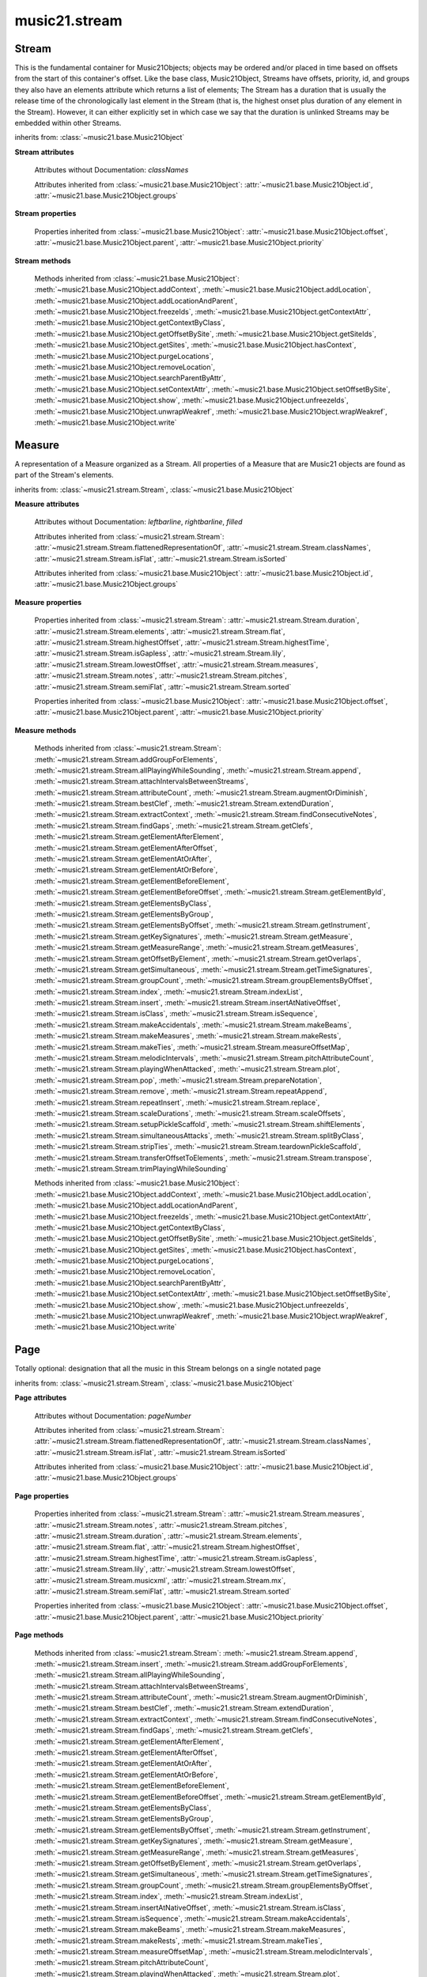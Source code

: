 .. _moduleStream:

music21.stream
==============

.. WARNING: DO NOT EDIT THIS FILE: AUTOMATICALLY GENERATED

.. module:: music21.stream



Stream
------

.. class:: Stream(givenElements=None)

    This is the fundamental container for Music21Objects; objects may be ordered and/or placed in time based on offsets from the start of this container's offset. Like the base class, Music21Object, Streams have offsets, priority, id, and groups they also have an elements attribute which returns a list of elements; The Stream has a duration that is usually the release time of the chronologically last element in the Stream (that is, the highest onset plus duration of any element in the Stream). However, it can either explicitly set in which case we say that the duration is unlinked Streams may be embedded within other Streams. 

    

    

    

    inherits from: :class:`~music21.base.Music21Object`

    **Stream** **attributes**

        .. attribute:: flattenedRepresentationOf

            When this flat Stream is derived from another non-flat stream, a reference to the source Stream is stored here. 

        .. attribute:: isFlat

            Boolean describing whether the Stream is flat. 

        .. attribute:: isSorted

            Boolean describing whether the Stream is sorted or not. 

        Attributes without Documentation: `classNames`

        Attributes inherited from :class:`~music21.base.Music21Object`: :attr:`~music21.base.Music21Object.id`, :attr:`~music21.base.Music21Object.groups`

    **Stream** **properties**

        .. attribute:: measures

            Return all :class:`~music21.stream.Measure` objects in a Stream() 

        .. attribute:: notes

            The notes property of a Stream returns a new Stream object that consists only of the notes (including :class:`~music21.note.Note`, :class:`~music21.chord.Chord`, :class:`~music21.note.Rest`, etc.) found in the stream. 

            >>> from music21 import *
            >>> s1 = Stream()
            >>> k1 = key.KeySignature(0) # key of C
            >>> n1 = note.Note('B')
            >>> c1 = chord.Chord(['A', 'B-'])
            >>> s1.append([k1, n1, c1])
            >>> s1.show('text')
            {0.0} <music21.key.KeySignature of no sharps or flats> 
            {0.0} <music21.note.Note B> 
            {1.0} <music21.chord.Chord A B-> 
            >>> notes1 = s1.notes
            >>> notes1.show('text')
            {0.0} <music21.note.Note B> 
            {1.0} <music21.chord.Chord A B-> 

        .. attribute:: pitches

            Return all :class:`~music21.pitch.Pitch` objects found in any element in the Stream as a Python List. Elements such as Streams, and Chords will have their Pitch objects accumulated as well. For that reason, a flat representation may not be required. Pitch objects are returned in a List, not a Stream.  This usage differs from the notes property, but makes sense since Pitch objects are usually durationless.  (That's the main difference between them and notes) 

            >>> from music21 import corpus
            >>> a = corpus.parseWork('bach/bwv324.xml')
            >>> voiceOnePitches = a[0].pitches
            >>> len(voiceOnePitches)
            25 
            >>> voiceOnePitches[0:10]
            [B4, D5, B4, B4, B4, B4, C5, B4, A4, A4] 
            Note that the pitches returned above are 
            objects, not text: 
            >>> voiceOnePitches[0].octave
            4 
            Since pitches are found from internal objects, 
            flattening the stream is not required: 
            >>> len(a.pitches)
            104 
            Pitch objects are also retrieved when stored directly on a Stream. 
            >>> from music21 import pitch
            >>> pitch1 = pitch.Pitch()
            >>> st1 = Stream()
            >>> st1.append(pitch1)
            >>> foundPitches = st1.pitches
            >>> len(foundPitches)
            1 
            >>> foundPitches[0] is pitch1
            True 

        .. attribute:: duration

            Returns the total duration of the Stream, from the beginning of the stream until the end of the final element. May be set independently by supplying a Duration object. 

            >>> a = Stream()
            >>> q = note.QuarterNote()
            >>> a.repeatInsert(q, [0,1,2,3])
            >>> a.highestOffset
            3.0 
            >>> a.highestTime
            4.0 
            >>> a.duration.quarterLength
            4.0 
            >>> # Advanced usage: overriding the duration
            >>> newDuration = duration.Duration("half")
            >>> newDuration.quarterLength
            2.0 
            >>> a.duration = newDuration
            >>> a.duration.quarterLength
            2.0 
            >>> a.highestTime # unchanged
            4.0 

        .. attribute:: elements

            The low-level storage list of all Streams. Directly getting, setting, and manipulating this list is reserved for advanced usage. 

        .. attribute:: flat

            Return a new Stream that has all sub-container flattened within. 

        .. attribute:: highestOffset

            Get start time of element with the highest offset in the Stream. Note the difference between this property and highestTime which gets the end time of the highestOffset 

            >>> stream1 = Stream()
            >>> for offset in [0, 4, 8]:
            ...     n = note.WholeNote('G#') 
            ...     stream1.insert(offset, n) 
            >>> stream1.highestOffset
            8.0 
            >>> stream1.highestTime
            12.0 

        .. attribute:: highestTime

            Returns the maximum of all Element offsets plus their Duration in quarter lengths. This value usually represents the last "release" in the Stream. The duration of a Stream is usually equal to the highestTime expressed as a Duration object, but can be set separately. 

        .. attribute:: isGapless

            No documentation. 

        .. attribute:: lily

            Returns the stream translated into Lilypond format. 

        .. attribute:: lowestOffset

            Get the start time of the Element with the lowest offset in the Stream. 

            >>> stream1 = Stream()
            >>> for x in range(3,5):
            ...     n = note.Note('G#') 
            ...     stream1.insert(x, n) 
            ... 
            >>> stream1.lowestOffset
            3.0 

            
            If the Stream is empty, then the lowest offset is 0.0: 

            
            >>> stream2 = Stream()
            >>> stream2.lowestOffset
            0.0 

            

            

        .. attribute:: musicxml

            Return a complete MusicXML reprsentatoin as a string. 

        .. attribute:: mx

            Create and return a musicxml score. 

            >>> n1 = note.Note()
            >>> measure1 = Measure()
            >>> measure1.insert(n1)
            >>> str1 = Stream()
            >>> str1.insert(measure1)
            >>> mxScore = str1.mx

        .. attribute:: semiFlat

            Returns a flat-like Stream representation. Stream sub-classed containers, such as Measure or Part, are retained in the output Stream, but positioned at their relative offset. 

        .. attribute:: sorted

            returns a new Stream where all the elements are sorted according to offset time if this stream is not flat, then only the highest elements are sorted.  To sort all, run myStream.flat.sorted 

            >>> s = Stream()
            >>> s.repeatInsert(note.Note("C#"), [0, 2, 4])
            >>> s.repeatInsert(note.Note("D-"), [1, 3, 5])
            >>> s.isSorted
            False 
            >>> g = ""
            >>> for myElement in s:
            ...    g += "%s: %s; " % (myElement.offset, myElement.name) 
            >>> g
            '0.0: C#; 2.0: C#; 4.0: C#; 1.0: D-; 3.0: D-; 5.0: D-; ' 
            >>> y = s.sorted
            >>> y.isSorted
            True 
            >>> g = ""
            >>> for myElement in y:
            ...    g += "%s: %s; " % (myElement.offset, myElement.name) 
            >>> g
            '0.0: C#; 1.0: D-; 2.0: C#; 3.0: D-; 4.0: C#; 5.0: D-; ' 
            >>> farRight = note.Note("E")
            >>> farRight.priority = 5
            >>> farRight.offset = 2.0
            >>> y.insert(farRight)
            >>> g = ""
            >>> for myElement in y:
            ...    g += "%s: %s; " % (myElement.offset, myElement.name) 
            >>> g
            '0.0: C#; 1.0: D-; 2.0: C#; 3.0: D-; 4.0: C#; 5.0: D-; 2.0: E; ' 
            >>> z = y.sorted
            >>> g = ""
            >>> for myElement in z:
            ...    g += "%s: %s; " % (myElement.offset, myElement.name) 
            >>> g
            '0.0: C#; 1.0: D-; 2.0: C#; 2.0: E; 3.0: D-; 4.0: C#; 5.0: D-; ' 
            >>> z[2].name, z[3].name
            ('C#', 'E') 

            

        Properties inherited from :class:`~music21.base.Music21Object`: :attr:`~music21.base.Music21Object.offset`, :attr:`~music21.base.Music21Object.parent`, :attr:`~music21.base.Music21Object.priority`

    **Stream** **methods**

        .. method:: append(others)

            Add Music21Objects (including other Streams) to the Stream (or multiple if passed a list) with offset equal to the highestTime (that is the latest "release" of an object), that is, directly after the last element ends. if the objects are not Music21Objects, they are wrapped in ElementWrappers runs fast for multiple addition and will preserve isSorted if True 

            >>> a = Stream()
            >>> notes = []
            >>> for x in range(0,3):
            ...     n = note.Note('G#') 
            ...     n.duration.quarterLength = 3 
            ...     notes.append(n) 
            >>> a.append(notes[0])
            >>> a.highestOffset, a.highestTime
            (0.0, 3.0) 
            >>> a.append(notes[1])
            >>> a.highestOffset, a.highestTime
            (3.0, 6.0) 
            >>> a.append(notes[2])
            >>> a.highestOffset, a.highestTime
            (6.0, 9.0) 
            >>> notes2 = []
            >>> # since notes are not embedded in Elements here, their offset
            >>> # changes when added to a stream!
            >>> for x in range(0,3):
            ...     n = note.Note("A-") 
            ...     n.duration.quarterLength = 3 
            ...     n.offset = 0 
            ...     notes2.append(n) 
            >>> a.append(notes2) # add em all again
            >>> a.highestOffset, a.highestTime
            (15.0, 18.0) 
            >>> a.isSequence()
            True 
            Add a note that already has an offset set -- does nothing different! 
            >>> n3 = note.Note("B-")
            >>> n3.offset = 1
            >>> n3.duration.quarterLength = 3
            >>> a.append(n3)
            >>> a.highestOffset, a.highestTime
            (18.0, 21.0) 

            

        .. method:: insert(offsetOrItemOrList, itemOrNone=None, ignoreSort=False)

            Inserts an item(s) at the given offset(s).  if ignoreSort is True then the inserting does not change whether the stream is sorted or not (much faster if you're going to be inserting dozens of items that don't change the sort status) Has three forms: in the two argument form, inserts an element at the given offset: 

            >>> st1 = Stream()
            >>> st1.insert(32, note.Note("B-"))
            >>> st1._getHighestOffset()
            32.0 
            In the single argument form with an object, inserts the element at its stored offset: 
            >>> n1 = note.Note("C#")
            >>> n1.offset = 30.0
            >>> st1 = Stream()
            >>> st1.insert(n1)
            >>> st2 = Stream()
            >>> st2.insert(40.0, n1)
            >>> n1.getOffsetBySite(st1)
            30.0 
            In single argument form list a list of alternating offsets and items, inserts the items 
            at the specified offsets: 
            >>> n1 = note.Note("G")
            >>> n2 = note.Note("F#")
            >>> st3 = Stream()
            >>> st3.insert([1.0, n1, 2.0, n2])
            >>> n1.getOffsetBySite(st3)
            1.0 
            >>> n2.getOffsetBySite(st3)
            2.0 
            >>> len(st3)
            2 
            Raise an error if offset is not a number 
            >>> Stream().insert("l","g")
            Traceback (most recent call last): 
            StreamException: ... 

            

        .. method:: addGroupForElements(group, classFilter=None)

            Add the group to the groups attribute of all elements. if classFilter is set then only those elements whose objects belong to a certain class (or for Streams which are themselves of a certain class) are set. 

            >>> a = Stream()
            >>> a.repeatAppend(note.Note('A-'), 30)
            >>> a.repeatAppend(note.Rest(), 30)
            >>> a.addGroupForElements('flute')
            >>> a[0].groups
            ['flute'] 
            >>> a.addGroupForElements('quietTime', note.Rest)
            >>> a[0].groups
            ['flute'] 
            >>> a[50].groups
            ['flute', 'quietTime'] 
            >>> a[1].groups.append('quietTime') # set one note to it
            >>> a[1].step = "B"
            >>> b = a.getElementsByGroup('quietTime')
            >>> len(b)
            31 
            >>> c = b.getElementsByClass(note.Note)
            >>> len(c)
            1 
            >>> c[0].name
            'B-' 

            

        .. method:: allPlayingWhileSounding(el, elStream=None, requireClass=False)

            Returns a new Stream of elements in this stream that sound at the same time as "el", an element presumably in another Stream. The offset of this new Stream is set to el's offset, while the offset of elements within the Stream are adjusted relative to their position with respect to the start of el.  Thus, a note that is sounding already when el begins would have a negative offset.  The duration of otherStream is forced to be the length of el -- thus a note sustained after el ends may have a release time beyond that of the duration of the Stream. as above, elStream is an optional Stream to look up el's offset in. 

            

        .. method:: attachIntervalsBetweenStreams(cmpStream)

            For each element in self, creates an interval object in the element's editorial that is the interval between it and the element in cmpStream that is sounding at the moment the element in srcStream is attacked. 

        .. method:: attributeCount(classFilterList, attrName=quarterLength)

            Return a dictionary of attribute usage for one or more classes provided in a the `classFilterList` list and having the attribute specified by `attrName`. 

            >>> from music21 import corpus
            >>> a = corpus.parseWork('bach/bwv324.xml')
            >>> a[0].flat.attributeCount(note.Note, 'quarterLength')
            {1.0: 12, 2.0: 11, 4.0: 2} 

        .. method:: augmentOrDiminish(scalar, inPlace=False)

            Scale this Stream by a provided scalar. 

        .. method:: bestClef(allowTreble8vb=False)

            Returns the clef that is the best fit for notes and chords found in thisStream. 

            >>> a = Stream()
            >>> for x in range(30):
            ...    n = note.Note() 
            ...    n.midi = random.choice(range(60,72)) 
            ...    a.insert(n) 
            >>> b = a.bestClef()
            >>> b.line
            2 
            >>> b.sign
            'G' 
            >>> c = Stream()
            >>> for x in range(30):
            ...    n = note.Note() 
            ...    n.midi = random.choice(range(35,55)) 
            ...    c.insert(n) 
            >>> d = c.bestClef()
            >>> d.line
            4 
            >>> d.sign
            'F' 

        .. method:: extendDuration(objName, inPlace=True)

            Given a Stream and an object class name, go through the Stream and find each instance of the desired object. The time between adjacent objects is then assigned to the duration of each object. The last duration of the last object is assigned to extend to the end of the Stream. If `inPlace` is True, this is done in-place; if `inPlace` is False, this returns a modified deep copy. 

            >>> import music21.dynamics
            >>> stream1 = Stream()
            >>> n = note.QuarterNote()
            >>> n.duration.quarterLength
            1.0 
            >>> stream1.repeatInsert(n, [0, 10, 20, 30, 40])
            >>> dyn = music21.dynamics.Dynamic('ff')
            >>> stream1.insert(15, dyn)
            >>> sort1 = stream1.sorted
            >>> sort1[-1].offset # offset of last element
            40.0 
            >>> sort1.duration.quarterLength # total duration
            41.0 
            >>> len(sort1)
            6 
            >>> stream2 = sort1.flat.extendDuration(note.GeneralNote)
            >>> len(stream2)
            6 
            >>> stream2[0].duration.quarterLength
            10.0 
            >>> stream2[1].duration.quarterLength # all note durs are 10
            10.0 
            >>> stream2[-1].duration.quarterLength # or extend to end of stream
            1.0 
            >>> stream2.duration.quarterLength
            41.0 
            >>> stream2[-1].offset
            40.0 

        .. method:: extractContext(searchElement, before=4.0, after=4.0, maxBefore=None, maxAfter=None)

            extracts elements around the given element within (before) quarter notes and (after) quarter notes (default 4) 

            >>> from music21 import note
            >>> qn = note.QuarterNote()
            >>> qtrStream = Stream()
            >>> qtrStream.repeatInsert(qn, [0, 1, 2, 3, 4, 5])
            >>> hn = note.HalfNote()
            >>> hn.name = "B-"
            >>> qtrStream.append(hn)
            >>> qtrStream.repeatInsert(qn, [8, 9, 10, 11])
            >>> hnStream = qtrStream.extractContext(hn, 1.0, 1.0)
            >>> hnStream._reprText()
            '{5.0} <music21.note.Note C>\n{6.0} <music21.note.Note B->\n{8.0} <music21.note.Note C>' 

            

        .. method:: findConsecutiveNotes(skipRests=False, skipChords=False, skipUnisons=False, skipOctaves=False, skipGaps=False, getOverlaps=False, noNone=False, **keywords)

            Returns a list of consecutive *pitched* Notes in a Stream.  A single "None" is placed in the list at any point there is a discontinuity (such as if there is a rest between two pitches). 

            How to determine consecutive pitches is a little tricky and there are many options. skipUnison uses the midi-note value (.ps) to determine unisons, so enharmonic transitions (F# -> Gb) are also skipped if skipUnisons is true.  We believe that this is the most common usage.  However, because of this, you cannot completely be sure that the x.findConsecutiveNotes() - x.findConsecutiveNotes(skipUnisons = True) will give you the number of P1s in the piece, because there could be d2's in there as well. See Test.testFindConsecutiveNotes() for usage details. 

            

        .. method:: findGaps()

            returns either (1) a Stream containing Elements (that wrap the None object) whose offsets and durations are the length of gaps in the Stream or (2) None if there are no gaps. N.B. there may be gaps in the flattened representation of the stream but not in the unflattened.  Hence why "isSequence" calls self.flat.isGapless 

        .. method:: getClefs(searchParent=True, searchContext=True)

            Collect all :class:`~music21.clef.Clef` objects in this Stream in a new Stream. Optionally search the parent stream and/or contexts. If no Clef objects are defined, get a default using :meth:`~music21.stream.Stream.bestClef` 

            >>> from music21 import clef
            >>> a = Stream()
            >>> b = clef.AltoClef()
            >>> a.insert(0, b)
            >>> a.repeatInsert(note.Note("C#"), range(10))
            >>> c = a.getClefs()
            >>> len(c) == 1
            True 

        .. method:: getElementAfterElement(element, classList=None)

            given an element, get the next element.  If classList is specified, check to make sure that the element is an instance of the class list 

            >>> st1 = Stream()
            >>> n1 = note.Note()
            >>> n2 = note.Note()
            >>> r3 = note.Rest()
            >>> st1.append([n1, n2, r3])
            >>> t2 = st1.getElementAfterElement(n1)
            >>> t2 is n2
            True 
            >>> t3 = st1.getElementAfterElement(t2)
            >>> t3 is r3
            True 
            >>> t4 = st1.getElementAfterElement(t3)
            >>> t4
            >>> st1.getElementAfterElement("hi")
            Traceback (most recent call last): 
            StreamException: ... 
            >>> t5 = st1.getElementAfterElement(n1, [note.Rest])
            >>> t5 is r3
            True 
            >>> t6 = st1.getElementAfterElement(n1, [note.Rest, note.Note])
            >>> t6 is n2
            True 

        .. method:: getElementAfterOffset(offset, classList=None)

            Get element after a provided offset 

        .. method:: getElementAtOrAfter(offset, classList=None)

            Given an offset, find the element at this offset, or with the offset greater than and nearest to. 

        .. method:: getElementAtOrBefore(offset, classList=None)

            Given an offset, find the element at this offset, or with the offset less than and nearest to. Return one element or None if no elements are at or preceded by this offset. 

            >>> a = Stream()
            >>> x = music21.Music21Object()
            >>> x.id = 'x'
            >>> y = music21.Music21Object()
            >>> y.id = 'y'
            >>> z = music21.Music21Object()
            >>> z.id = 'z'
            >>> a.insert(20, x)
            >>> a.insert(10, y)
            >>> a.insert( 0, z)
            >>> b = a.getElementAtOrBefore(21)
            >>> b.offset, b.id
            (20.0, 'x') 
            >>> b = a.getElementAtOrBefore(19)
            >>> b.offset, b.id
            (10.0, 'y') 
            >>> b = a.getElementAtOrBefore(0)
            >>> b.offset, b.id
            (0.0, 'z') 
            >>> b = a.getElementAtOrBefore(0.1)
            >>> b.offset, b.id
            (0.0, 'z') 
            >>> c = a.getElementAtOrBefore(0.1, [music21.Music21Object])
            >>> c.offset, c.id
            (0.0, 'z') 

            

        .. method:: getElementBeforeElement(element, classList=None)

            given an element, get the element before 

        .. method:: getElementBeforeOffset(offset, classList=None)

            Get element before a provided offset 

        .. method:: getElementById(id, classFilter=None)

            Returns the first encountered element for a given id. Return None if no match 

            >>> e = 'test'
            >>> a = Stream()
            >>> a.insert(0, music21.ElementWrapper(e))
            >>> a[0].id = 'green'
            >>> None == a.getElementById(3)
            True 
            >>> a.getElementById('green').id
            'green' 

        .. method:: getElementsByClass(classFilterList)

            Return a list of all Elements that match the className. 

            >>> a = Stream()
            >>> a.repeatInsert(note.Rest(), range(10))
            >>> for x in range(4):
            ...     n = note.Note('G#') 
            ...     n.offset = x * 3 
            ...     a.insert(n) 
            >>> found = a.getElementsByClass(note.Note)
            >>> len(found)
            4 
            >>> found[0].pitch.accidental.name
            'sharp' 
            >>> b = Stream()
            >>> b.repeatInsert(note.Rest(), range(15))
            >>> a.insert(b)
            >>> # here, it gets elements from within a stream
            >>> # this probably should not do this, as it is one layer lower
            >>> found = a.getElementsByClass(note.Rest)
            >>> len(found)
            10 
            >>> found = a.flat.getElementsByClass(note.Rest)
            >>> len(found)
            25 

        .. method:: getElementsByGroup(groupFilterList)

            

            >>> from music21 import note
            >>> n1 = note.Note("C")
            >>> n1.groups.append('trombone')
            >>> n2 = note.Note("D")
            >>> n2.groups.append('trombone')
            >>> n2.groups.append('tuba')
            >>> n3 = note.Note("E")
            >>> n3.groups.append('tuba')
            >>> s1 = Stream()
            >>> s1.append(n1)
            >>> s1.append(n2)
            >>> s1.append(n3)
            >>> tboneSubStream = s1.getElementsByGroup("trombone")
            >>> for thisNote in tboneSubStream:
            ...     print(thisNote.name) 
            C 
            D 
            >>> tubaSubStream = s1.getElementsByGroup("tuba")
            >>> for thisNote in tubaSubStream:
            ...     print(thisNote.name) 
            D 
            E 

        .. method:: getElementsByOffset(offsetStart, offsetEnd=None, includeEndBoundary=True, mustFinishInSpan=False, mustBeginInSpan=True)

            Return a Stream of all Elements that are found at a certain offset or within a certain offset time range, specified as start and stop values. If mustFinishInSpan is True than an event that begins between offsetStart and offsetEnd but which ends after offsetEnd will not be included.  For instance, a half note at offset 2.0 will be found in. The includeEndBoundary option determines if an element begun just at offsetEnd should be included.  Setting includeEndBoundary to False at the same time as mustFinishInSpan is set to True is probably NOT what you ever want to do. Setting mustBeginInSpan to False is a good way of finding 

            

            .. image:: images/getElementsByOffset.* 
                :width: 600 

            

            >>> st1 = Stream()
            >>> n0 = note.Note("C")
            >>> n0.duration.type = "half"
            >>> n0.offset = 0
            >>> st1.insert(n0)
            >>> n2 = note.Note("D")
            >>> n2.duration.type = "half"
            >>> n2.offset = 2
            >>> st1.insert(n2)
            >>> out1 = st1.getElementsByOffset(2)
            >>> len(out1)
            1 
            >>> out1[0].step
            'D' 
            >>> out2 = st1.getElementsByOffset(1, 3)
            >>> len(out2)
            1 
            >>> out2[0].step
            'D' 
            >>> out3 = st1.getElementsByOffset(1, 3, mustFinishInSpan = True)
            >>> len(out3)
            0 
            >>> out4 = st1.getElementsByOffset(1, 2)
            >>> len(out4)
            1 
            >>> out4[0].step
            'D' 
            >>> out5 = st1.getElementsByOffset(1, 2, includeEndBoundary = False)
            >>> len(out5)
            0 
            >>> out6 = st1.getElementsByOffset(1, 2, includeEndBoundary = False, mustBeginInSpan = False)
            >>> len(out6)
            1 
            >>> out6[0].step
            'C' 
            >>> out7 = st1.getElementsByOffset(1, 3, mustBeginInSpan = False)
            >>> len(out7)
            2 
            >>> [el.step for el in out7]
            ['C', 'D'] 
            >>> a = Stream()
            >>> n = note.Note('G')
            >>> n.quarterLength = .5
            >>> a.repeatInsert(n, range(8))
            >>> b = Stream()
            >>> b.repeatInsert(a, [0, 3, 6])
            >>> c = b.getElementsByOffset(2,6.9)
            >>> len(c)
            2 
            >>> c = b.flat.getElementsByOffset(2,6.9)
            >>> len(c)
            10 

        .. method:: getInstrument(searchParent=True)

            Search this stream or parent streams for :class:`~music21.instrument.Instrument` objects, otherwise return a default 

            >>> a = Stream()
            >>> b = a.getInstrument()

        .. method:: getKeySignatures(searchParent=True, searchContext=True)

            Collect all :class:`~music21.key.KeySignature` objects in this Stream in a new Stream. Optionally search the parent stream and/or contexts. If no KeySignature objects are defined, returns an empty Stream 

            >>> from music21 import clef
            >>> a = Stream()
            >>> b = key.KeySignature(3)
            >>> a.insert(0, b)
            >>> a.repeatInsert(note.Note("C#"), range(10))
            >>> c = a.getKeySignatures()
            >>> len(c) == 1
            True 

        .. method:: getMeasure(measureNumber, collect=[<class 'music21.clef.Clef'>, <class 'music21.meter.TimeSignature'>, <class 'music21.instrument.Instrument'>, <class 'music21.key.KeySignature'>])

            Given a measure number, return a single :class:`~music21.stream.Measure` object if the Measure number exists, otherwise return None. This method is distinguished from :meth:`~music21.stream.Stream.getMeasureRange` in that this method returns a single Measure object, not a Stream containing one or more Measure objects. 

            >>> from music21 import corpus
            >>> a = corpus.parseWork('bach/bwv324.xml')
            >>> a[0].getMeasure(3)
            <music21.stream.Measure 3 offset=0.0> 

        .. method:: getMeasureRange(numberStart, numberEnd, collect=[<class 'music21.clef.Clef'>, <class 'music21.meter.TimeSignature'>, <class 'music21.instrument.Instrument'>, <class 'music21.key.KeySignature'>])

            Get a region of Measures based on a start and end Measure number, were the boundary numbers are both included. That is, a request for measures 4 through 10 will return 7 Measures, numbers 4 through 10. Additionally, any number of associated classes can be gathered as well. Associated classes are the last found class relevant to this Stream or Part. 

            >>> from music21 import corpus
            >>> a = corpus.parseWork('bach/bwv324.xml')
            >>> b = a[0].getMeasureRange(4,6)
            >>> len(b)
            3 

        .. method:: getMeasures()

            Return all :class:`~music21.stream.Measure` objects in a Stream() 

        .. method:: getOffsetByElement(obj)

            Given an object, return the offset of that object in the context of this Stream. This method can be called on a flat representation to return the ultimate position of a nested structure. 

            >>> n1 = note.Note('A')
            >>> n2 = note.Note('B')
            >>> s1 = Stream()
            >>> s1.insert(10, n1)
            >>> s1.insert(100, n2)
            >>> s2 = Stream()
            >>> s2.insert(10, s1)
            >>> s2.flat.getOffsetBySite(n1) # this will not work
            Traceback (most recent call last): 
            KeyError: ... 
            >>> s2.flat.getOffsetByElement(n1)
            20.0 
            >>> s2.flat.getOffsetByElement(n2)
            110.0 

        .. method:: getOverlaps(includeDurationless=True, includeEndBoundary=False)

            Find any elements that overlap. Overlaping might include elements that have no duration but that are simultaneous. Whether elements with None durations are included is determined by includeDurationless. CHRIS: What does this return? and how can someone use this? This example demonstrates end-joing overlaps: there are four quarter notes each following each other. Whether or not these count as overlaps is determined by the includeEndBoundary parameter. 

            >>> a = Stream()
            >>> for x in range(4):
            ...     n = note.Note('G#') 
            ...     n.duration = duration.Duration('quarter') 
            ...     n.offset = x * 1 
            ...     a.insert(n) 
            ... 
            >>> d = a.getOverlaps(True, False)
            >>> len(d)
            0 
            >>> d = a.getOverlaps(True, True) # including coincident boundaries
            >>> len(d)
            1 
            >>> len(d[0])
            4 
            >>> a = Stream()
            >>> for x in [0,0,0,0,13,13,13]:
            ...     n = note.Note('G#') 
            ...     n.duration = duration.Duration('half') 
            ...     n.offset = x 
            ...     a.insert(n) 
            ... 
            >>> d = a.getOverlaps()
            >>> len(d[0])
            4 
            >>> len(d[13])
            3 
            >>> a = Stream()
            >>> for x in [0,0,0,0,3,3,3]:
            ...     n = note.Note('G#') 
            ...     n.duration = duration.Duration('whole') 
            ...     n.offset = x 
            ...     a.insert(n) 
            ... 
            >>> # default is to not include coincident boundaries
            >>> d = a.getOverlaps()
            >>> len(d[0])
            7 

        .. method:: getSimultaneous(includeDurationless=True)

            Find and return any elements that start at the same time. 

            >>> stream1 = Stream()
            >>> for x in range(4):
            ...     n = note.Note('G#') 
            ...     n.offset = x * 0 
            ...     stream1.insert(n) 
            ... 
            >>> b = stream1.getSimultaneous()
            >>> len(b[0]) == 4
            True 
            >>> stream2 = Stream()
            >>> for x in range(4):
            ...     n = note.Note('G#') 
            ...     n.offset = x * 3 
            ...     stream2.insert(n) 
            ... 
            >>> d = stream2.getSimultaneous()
            >>> len(d) == 0
            True 

        .. method:: getTimeSignatures(searchContext=True)

            Collect all :class:`~music21.meter.TimeSignature` objects in this stream. If no TimeSignature objects are defined, get a default 

            >>> a = Stream()
            >>> b = meter.TimeSignature('3/4')
            >>> a.insert(b)
            >>> a.repeatInsert(note.Note("C#"), range(10))
            >>> c = a.getTimeSignatures()
            >>> len(c) == 1
            True 

        .. method:: groupCount()

            Get a dictionary for each groupId and the count of instances. 

            >>> a = Stream()
            >>> n = note.Note()
            >>> a.repeatAppend(n, 30)
            >>> a.addGroupForElements('P1')
            >>> a.groupCount()
            {'P1': 30} 
            >>> a[12].groups.append('green')
            >>> a.groupCount()
            {'P1': 30, 'green': 1} 

        .. method:: groupElementsByOffset(returnDict=False)

            returns a List of lists in which each entry in the main list is a list of elements occurring at the same time. list is ordered by offset (since we need to sort the list anyhow in order to group the elements), so there is no need to call stream.sorted before running this, but it can't hurt. it is DEFINITELY a feature that this method does not find elements within substreams that have the same absolute offset.  See Score.lily for how this is useful.  For the other behavior, call Stream.flat first. 

        .. method:: index(obj)

            Return the first matched index for the specified object. 

            >>> a = Stream()
            >>> fSharp = note.Note("F#")
            >>> a.repeatInsert(note.Note("A#"), range(10))
            >>> a.append(fSharp)
            >>> a.index(fSharp)
            10 

        .. method:: indexList(obj, firstMatchOnly=False)

            Return a list of one or more index values where the supplied object is found on this Stream's `elements` list. To just return the first matched index, set `firstMatchOnly` to True. No matches are found, an empty list is returned. 

            >>> s = Stream()
            >>> n1 = note.Note('g')
            >>> n2 = note.Note('g#')
            >>> s.insert(0, n1)
            >>> s.insert(5, n2)
            >>> len(s)
            2 
            >>> s.indexList(n1)
            [0] 
            >>> s.indexList(n2)
            [1] 

            

        .. method:: insertAtNativeOffset(item)

            inserts the item at the offset that was defined before the item was inserted into a stream (that is item.getOffsetBySite(None); in fact, the entire code is self.insert(item.getOffsetBySite(None), item) 

            >>> n1 = note.Note("F-")
            >>> n1.offset = 20.0
            >>> stream1 = Stream()
            >>> stream1.append(n1)
            >>> n1.getOffsetBySite(stream1)
            0.0 
            >>> n1.offset
            0.0 
            >>> stream2 = Stream()
            >>> stream2.insertAtNativeOffset(n1)
            >>> stream2[0].offset
            20.0 
            >>> n1.getOffsetBySite(stream2)
            20.0 

        .. method:: isClass(className)

            Returns true if the Stream or Stream Subclass is a particular class or subclasses that class. Used by getElementsByClass in Stream 

            >>> a = Stream()
            >>> a.isClass(note.Note)
            False 
            >>> a.isClass(Stream)
            True 
            >>> b = Measure()
            >>> b.isClass(Measure)
            True 
            >>> b.isClass(Stream)
            True 

        .. method:: isSequence(includeDurationless=True, includeEndBoundary=False)

            A stream is a sequence if it has no overlaps. 

            >>> a = Stream()
            >>> for x in [0,0,0,0,3,3,3]:
            ...     n = note.Note('G#') 
            ...     n.duration = duration.Duration('whole') 
            ...     n.offset = x * 1 
            ...     a.insert(n) 
            ... 
            >>> a.isSequence()
            False 

        .. method:: makeAccidentals(pitchPast=None, useKeySignature=True, alteredPitches=None, cautionaryPitchClass=True, cautionaryAll=False, inPlace=True, overrideStatus=False, cautionaryNotImmediateRepeat=True)

            A method to set and provide accidentals given varous conditions and contexts. If `useKeySignature` is True, a :class:`~music21.key.KeySignature` will be searched for in this Stream or this Stream's defined contexts. An alternative KeySignature can be supplied with this object and used for temporary pitch processing. If `alteredPitches` is a list of modified pitches (Pitches with Accidentals) that can be directly supplied to Accidental processing. These are the same values obtained from a :class:`music21.key.KeySignature` object using the :attr:`~music21.key.KeySignature.alteredPitches` property. If `cautionaryPitchClass` is True, comparisons to past accidentals are made regardless of register. That is, if a past sharp is found two octaves above a present natural, a natural sign is still displayed. If `cautionaryAll` is True, all accidentals are shown. If `overrideStatus` is True, this method will ignore any current `displayStatus` stetting found on the Accidental. By default this does not happen. If `displayStatus` is set to None, the Accidental's `displayStatus` is set. If `cautionaryNotImmediateRepeat` is True, cautionary accidentals will be displayed for an altered pitch even if that pitch had already been displayed as altered. The :meth:`~music21.pitch.Pitch.updateAccidentalDisplay` method is used to determine if an accidental is necessary. This will assume that the complete Stream is the context of evaluation. For smaller context ranges, call this on Measure objects. If `inPlace` is True, this is done in-place; if `inPlace` is False, this returns a modified deep copy. 

            

        .. method:: makeBeams(inPlace=True)

            Return a new measure with beams applied to all notes. In the process of making Beams, this method also updates tuplet types. This is destructive and thus changes an attribute of Durations in Notes. If `inPlace` is True, this is done in-place; if `inPlace` is False, this returns a modified deep copy. 

            >>> aMeasure = Measure()
            >>> aMeasure.timeSignature = meter.TimeSignature('4/4')
            >>> aNote = note.Note()
            >>> aNote.quarterLength = .25
            >>> aMeasure.repeatAppend(aNote,16)
            >>> bMeasure = aMeasure.makeBeams()

        .. method:: makeMeasures(meterStream=None, refStreamOrTimeRange=None, inPlace=False)

            Take a stream and partition all elements into measures based on one or more TimeSignature defined within the stream. If no TimeSignatures are defined, a default is used. This always creates a new stream with Measures, though objects are not copied from self stream. If `meterStream` is provided, this is used to establish a sequence of :class:`~music21.meter.TimeSignature` objects, instead of any found in the Stream. If `refStreamOrTimeRange` is provided, this is used to provide minimum and maximum offset values, necessary to fill empty rests and similar. If `inPlace` is True, this is done in-place; if `inPlace` is False, this returns a modified deep copy. 

            >>> sSrc = Stream()
            >>> sSrc.repeatAppend(note.Rest(), 3)
            >>> sMeasures = sSrc.makeMeasures()
            >>> len(sMeasures.measures)
            1 
            >>> sMeasures[0].timeSignature
            <music21.meter.TimeSignature 4/4> 
            >>> sSrc.insert(0.0, meter.TimeSignature('3/4'))
            >>> sMeasures = sSrc.makeMeasures()
            >>> sMeasures[0].timeSignature
            <music21.meter.TimeSignature 3/4> 
            >>> sSrc = Stream()
            >>> n = note.Note()
            >>> sSrc.repeatAppend(n, 10)
            >>> sSrc.repeatInsert(n, [x+.5 for x in range(10)])
            >>> sMeasures = sSrc.makeMeasures()
            >>> len(sMeasures.measures)
            3 
            >>> sMeasures[0].timeSignature
            <music21.meter.TimeSignature 4/4> 

        .. method:: makeRests(refStreamOrTimeRange=None, inPlace=True)

            Given a Stream with an offset not equal to zero, fill with one Rest preeceding this offset. If `refStreamOrTimeRange` is provided as a Stream, this Stream is used to get min and max offsets. If a list is provided, the list assumed to provide minimum and maximum offsets. Rests will be added to fill all time defined within refStream. If `inPlace` is True, this is done in-place; if `inPlace` is False, this returns a modified deep copy. 

            >>> a = Stream()
            >>> a.insert(20, note.Note())
            >>> len(a)
            1 
            >>> a.lowestOffset
            20.0 
            >>> b = a.makeRests()
            >>> len(b)
            2 
            >>> b.lowestOffset
            0.0 

        .. method:: makeTies(meterStream=None, inPlace=True, displayTiedAccidentals=False)

            Given a stream containing measures, examine each element in the stream if the elements duration extends beyond the measures bound, create a tied  entity. If `inPlace` is True, this is done in-place; if `inPlace` is False, this returns a modified deep copy. 

            >>> d = Stream()
            >>> n = note.Note()
            >>> n.quarterLength = 12
            >>> d.repeatAppend(n, 10)
            >>> d.repeatInsert(n, [x+.5 for x in range(10)])
            >>> x = d.makeMeasures()
            >>> x = x.makeTies()

        .. method:: measureOffsetMap(classFilterList=None)

            If this Stream contains Measures, provide a dictionary where keys are offsets and values are a list of references to one or more Measures that start at that offset. The offset values is always in the frame of the calling Stream (self). The `classFilterList` argument can be a list of classes used to find Measures. A default of None uses Measure. 

            >>> from music21 import corpus
            >>> a = corpus.parseWork('bach/bwv324.xml')
            >>> sorted(a[0].measureOffsetMap().keys())
            [0.0, 4.0, 8.0, 12.0, 16.0, 20.0, 24.0, 34.0, 38.0] 

        .. method:: melodicIntervals(*skipArgs, **skipKeywords)

            Returns a Stream of :class:`~music21.interval.Interval` objects between Notes (and by default, Chords) that follow each other in a stream. the offset of the Interval is the offset of the beginning of the interval (if two notes are adjacent, then it is equal to the offset of the second note) See Stream.findConsecutiveNotes for a discussion of what consecutive notes mean, and which keywords are allowed. The interval between a Note and a Chord (or between two chords) is the interval between pitches[0]. For more complex interval calculations, run findConsecutiveNotes and then use notesToInterval. Returns None of there are not at least two elements found by findConsecutiveNotes. See Test.testMelodicIntervals() for usage details. 

        .. method:: pitchAttributeCount(pitchAttr=name)

            Return a dictionary of pitch class usage (count) by selecting an attribute of the Pitch object. 

            >>> from music21 import corpus
            >>> a = corpus.parseWork('bach/bwv324.xml')
            >>> a.pitchAttributeCount('pitchClass')
            {0: 3, 2: 25, 3: 3, 4: 14, 6: 15, 7: 13, 9: 17, 11: 14} 
            >>> a.pitchAttributeCount('name')
            {u'A': 17, u'C': 3, u'B': 14, u'E': 14, u'D': 25, u'G': 13, u'D#': 3, u'F#': 15} 
            >>> a.pitchAttributeCount('nameWithOctave')
            {u'E3': 4, u'G4': 2, u'F#4': 2, u'A2': 2, u'E2': 1, u'G2': 1, u'D3': 9, u'D#3': 1, u'B4': 7, u'A3': 5, u'F#3': 13, u'A4': 10, u'B2': 3, u'B3': 4, u'C3': 2, u'E4': 9, u'D4': 14, u'D5': 2, u'D#4': 2, u'C5': 1, u'G3': 10} 

        .. method:: playingWhenAttacked(el, elStream=None)

            Given an element (from another Stream) returns the single element in this Stream that is sounding while the given element starts. If there are multiple elements sounding at the moment it is attacked, the method returns the first element of the same class as this element, if any. If no element is of the same class, then the first element encountered is returned. For more complex usages, use allPlayingWhileSounding. Returns None if no elements fit the bill. The optional elStream is the stream in which el is found. If provided, el's offset in that Stream is used.  Otherwise, the current offset in el is used.  It is just in case you are paranoid that el.offset might not be what you want. 

            >>> n1 = note.Note("G#")
            >>> n2 = note.Note("D#")
            >>> s1 = Stream()
            >>> s1.insert(20.0, n1)
            >>> s1.insert(21.0, n2)
            >>> n3 = note.Note("C#")
            >>> s2 = Stream()
            >>> s2.insert(20.0, n3)
            >>> s1.playingWhenAttacked(n3).name
            'G#' 
            >>> n3._definedContexts.setOffsetBySite(s2, 20.5)
            >>> s1.playingWhenAttacked(n3).name
            'G#' 
            >>> n3._definedContexts.setOffsetBySite(s2, 21.0)
            >>> n3.offset
            21.0 
            >>> s1.playingWhenAttacked(n3).name
            'D#' 
            # optionally, specify the site to get the offset from 
            >>> n3._definedContexts.setOffsetBySite(None, 100)
            >>> n3.parent = None
            >>> s1.playingWhenAttacked(n3)
            <BLANKLINE> 
            >>> s1.playingWhenAttacked(n3, s2).name
            'D#' 

        .. method:: plot(*args, **keywords)

            Given a method and keyword configuration arguments, create and display a plot. Note: plots requires matplotib to be installed. Plot method can be specified as a second argument or by the `method` keyword. Available plots include the following Plot classes: :class:`~music21.graph.PlotHistogramPitchSpace` :class:`~music21.graph.PlotHistogramPitchClass` :class:`~music21.graph.PlotHistogramQuarterLength` :class:`~music21.graph.PlotScatterPitchSpaceQuarterLength` :class:`~music21.graph.PlotScatterPitchClassQuarterLength` :class:`~graph.PlotScatterPitchClassOffset` :class:`~music21.graph.PlotHorizontalBarPitchSpaceOffset` :class:`~music21.graph.PlotHorizontalBarPitchClassOffset` :class:`~music21.graph.PlotScatterWeightedPitchSpaceQuarterLength` :class:`~music21.graph.PlotScatterWeigthedPitchClassQuarterLength` :class:`~music21.graph.Plot3DBarsPitchSpaceQuarterLength` 

            >>> a = Stream()
            >>> n = note.Note()
            >>> a.append(n)
            >>> a.plot('PlotHorizontalBarPitchSpaceOffset', doneAction=None)

        .. method:: pop(index)

            Return and remove the object found at the user-specified index value. Index values are those found in `elements` and are not necessary offset order. 

            >>> a = Stream()
            >>> a.repeatInsert(note.Note("C"), range(10))
            >>> junk = a.pop(0)
            >>> len(a)
            9 

        .. method:: prepareNotation(meterStream=None, refStreamOrTimeRange=None, inPlace=False)

            This method calls a sequence of Stream methods on this Stream to prepare notation, including creating Measures if necessary, creating ties, beams, and accidentals. If `inPlace` is True, this is done in-place; if `inPlace` is False, this returns a modified deep copy. 

            >>> from music21 import stream, note
            >>> s = stream.Stream()
            >>> n = note.Note('g')
            >>> n.quarterLength = 1.5
            >>> s.repeatAppend(n, 10)
            >>> sMeasures = s.prepareNotation()
            >>> len(sMeasures.measures)
            4 

        .. method:: remove(target, firstMatchOnly=True)

            Remove an object from this Stream. Additionally, this Stream is removed from the object's sites in :class:`~music21.base.DefinedContexts`. By default, only the first match is removed. This can be adjusted with the `firstMatchOnly` parameters. 

            >>> s = Stream()
            >>> n1 = note.Note('g')
            >>> n2 = note.Note('g#')
            >>> s.insert(10, n1)
            >>> s.insert(5, n2)
            >>> s.remove(n1)
            >>> len(s)
            1 

        .. method:: repeatAppend(item, numberOfTimes)

            Given an object and a number, run append that many times on a deepcopy of the object. numberOfTimes should of course be a positive integer. 

            >>> a = Stream()
            >>> n = note.Note()
            >>> n.duration.type = "whole"
            >>> a.repeatAppend(n, 10)
            >>> a.duration.quarterLength
            40.0 
            >>> a[9].offset
            36.0 

        .. method:: repeatInsert(item, offsets)

            Given an object, create many DEEPcopies at the positions specified by the offset list: 

            >>> a = Stream()
            >>> n = note.Note('G-')
            >>> n.quarterLength = 1
            >>> a.repeatInsert(n, [0, 2, 3, 4, 4.5, 5, 6, 7, 8, 9, 10, 11, 12])
            >>> len(a)
            13 
            >>> a[10].offset
            10.0 

        .. method:: replace(target, replacement, firstMatchOnly=False, allTargetSites=True)

            Given a `target` object, replace all references of that object with references to the supplied `replacement` object. If `allTargetSites` is True, all sites that have a reference for the relacement will be similarly changed. This is useful altering both a flat and nested representation. 

        .. method:: scaleDurations(scalar, inPlace=True)

            Scale all durations by a provided scalar. 

        .. method:: scaleOffsets(scalar, anchorZero=lowest, anchorZeroRecurse=None, inPlace=True)

            Scale all offsets by a provided scalar. The `anchorZero` parameter determines if and/or where the zero offset is established for the set of offsets in this Stream before processing. Offsets are shifted to make either the lower or upper values the new zero; then offsets are scaled; then the shifts are removed. Accepted values are None (no offset shifting), "lowest", or "highest". The `anchorZeroRecurse` parameter determines the anchorZero for all embedded Streams, and Streams embedded within those Streams. If the lowest offset in an embedded Stream is non-zero, setting this value to None will a the space between the start of that Stream and the first element to be scaled. If the lowest offset in an embedded Stream is non-zero, setting this value to 'lowest' will not alter the space between the start of that Stream and the first element to be scaled. To shift all the elements in a Stream, see the :meth:`~music21.stream.Stream.shiftElements` method. 

            >>> from music21 import note
            >>> n = note.Note()
            >>> n.quarterLength = 2
            >>> s = Stream()
            >>> s.repeatAppend(n, 20)

        .. method:: setupPickleScaffold()

            Prepare this stream and all of its contents for pickling. 

            >>> a = Stream()
            >>> n = note.Note()
            >>> n.duration.type = "whole"
            >>> a.repeatAppend(n, 10)
            >>> a.setupPickleScaffold()

        .. method:: shiftElements(offset)

            Add offset value to every offset of contained Elements. 

            >>> a = Stream()
            >>> a.repeatInsert(note.Note("C"), range(0,10))
            >>> a.shiftElements(30)
            >>> a.lowestOffset
            30.0 
            >>> a.shiftElements(-10)
            >>> a.lowestOffset
            20.0 

        .. method:: simultaneousAttacks(stream2)

            returns an ordered list of offsets where elements are started (attacked) in both stream1 and stream2. 

            >>> st1 = Stream()
            >>> st2 = Stream()
            >>> n11 = note.Note()
            >>> n12 = note.Note()
            >>> n21 = note.Note()
            >>> n22 = note.Note()
            >>> st1.insert(10, n11)
            >>> st2.insert(10, n21)
            >>> st1.insert(20, n12)
            >>> st2.insert(20.5, n22)
            >>> simultaneous = st1.simultaneousAttacks(st2)
            >>> simultaneous
            [10.0] 

        .. method:: splitByClass(objName, fx)

            Given a stream, get all objects specified by objName and then form two new streams.  Fx should be a lambda or other function on elements. All elements where fx returns True go in the first stream. All other elements are put in the second stream. 

            >>> stream1 = Stream()
            >>> for x in range(30,81):
            ...     n = note.Note() 
            ...     n.offset = x 
            ...     n.midi = x 
            ...     stream1.insert(n) 
            >>> fx = lambda n: n.midi > 60
            >>> b, c = stream1.splitByClass(note.Note, fx)
            >>> len(b)
            20 
            >>> len(c)
            31 

        .. method:: stripTies(inPlace=False, matchByPitch=False)

            Find all notes that are tied; remove all tied notes, then make the first of the tied notes have a duration equal to that of all tied constituents. Lastly, remove the formerly-tied notes. Presently, this only returns Note objects; Measures and other structures are stripped from the Stream. Presently, this only works if tied notes are sequentual; ultimately this will need to look at .to and .from attributes (if they exist) In some cases (under makeMeasures()) a continuation note will not have a Tie object with a stop attribute set. In that case, we need to look for sequential notes with matching pitches. The matchByPitch option can be used to use this technique. 

            >>> a = Stream()
            >>> n = note.Note()
            >>> n.quarterLength = 6
            >>> a.append(n)
            >>> m = a.makeMeasures()
            >>> m = m.makeTies()
            >>> len(m.flat.notes)
            2 
            >>> m = m.stripTies()
            >>> len(m.flat.notes)
            1 
            >>>

        .. method:: teardownPickleScaffold()

            After rebuilding this stream from pickled storage, prepare this as a normal Stream. 

            >>> a = Stream()
            >>> n = note.Note()
            >>> n.duration.type = "whole"
            >>> a.repeatAppend(n, 10)
            >>> a.setupPickleScaffold()
            >>> a.teardownPickleScaffold()

        .. method:: transferOffsetToElements()

            Transfer the offset of this stream to all internal elements; then set the offset of this stream to zero. 

            >>> a = Stream()
            >>> a.repeatInsert(note.Note("C"), range(0,10))
            >>> a.offset = 30
            >>> a.transferOffsetToElements()
            >>> a.lowestOffset
            30.0 
            >>> a.offset
            0.0 
            >>> a.offset = 20
            >>> a.transferOffsetToElements()
            >>> a.lowestOffset
            50.0 

        .. method:: transpose(value, inPlace=False)

            Transpose all Pitches, Notes, and Chords in the Stream by the user-provided value. If the value is an integer, the transposition is treated in half steps. If the value is a string, any Interval string specification can be provided. returns a new Stream by default, but if the optional "inPlace" key is set to True then it modifies pitches in place. 

            >>> aInterval = interval.Interval('d5')
            >>> from music21 import corpus
            >>> aStream = corpus.parseWork('bach/bwv324.xml')
            >>> part = aStream[0]
            >>> aStream[0].pitches[:10]
            [B4, D5, B4, B4, B4, B4, C5, B4, A4, A4] 
            >>> bStream = aStream[0].flat.transpose('d5')
            >>> bStream.pitches[:10]
            [F5, A-5, F5, F5, F5, F5, G-5, F5, E-5, E-5] 
            >>> aStream[0].pitches[:10]
            [B4, D5, B4, B4, B4, B4, C5, B4, A4, A4] 
            >>> cStream = bStream.flat.transpose('a4')
            >>> cStream.pitches[:10]
            [B5, D6, B5, B5, B5, B5, C6, B5, A5, A5] 
            >>> cStream.flat.transpose(aInterval, inPlace=True)
            >>> cStream.pitches[:10]
            [F6, A-6, F6, F6, F6, F6, G-6, F6, E-6, E-6] 

        .. method:: trimPlayingWhileSounding(el, elStream=None, requireClass=False, padStream=False)

            Returns a Stream of deepcopies of elements in otherStream that sound at the same time as`el. but with any element that was sounding when el. begins trimmed to begin with el. and any element sounding when el ends trimmed to end with el. if padStream is set to true then empty space at the beginning and end is filled with a generic Music21Object, so that no matter what otherStream is the same length as el. Otherwise is the same as allPlayingWhileSounding -- but because these elements are deepcopies, the difference might bite you if you're not careful. Note that you can make el an empty stream of offset X and duration Y to extract exactly that much information from otherStream. 

            

        Methods inherited from :class:`~music21.base.Music21Object`: :meth:`~music21.base.Music21Object.addContext`, :meth:`~music21.base.Music21Object.addLocation`, :meth:`~music21.base.Music21Object.addLocationAndParent`, :meth:`~music21.base.Music21Object.freezeIds`, :meth:`~music21.base.Music21Object.getContextAttr`, :meth:`~music21.base.Music21Object.getContextByClass`, :meth:`~music21.base.Music21Object.getOffsetBySite`, :meth:`~music21.base.Music21Object.getSiteIds`, :meth:`~music21.base.Music21Object.getSites`, :meth:`~music21.base.Music21Object.hasContext`, :meth:`~music21.base.Music21Object.purgeLocations`, :meth:`~music21.base.Music21Object.removeLocation`, :meth:`~music21.base.Music21Object.searchParentByAttr`, :meth:`~music21.base.Music21Object.setContextAttr`, :meth:`~music21.base.Music21Object.setOffsetBySite`, :meth:`~music21.base.Music21Object.show`, :meth:`~music21.base.Music21Object.unfreezeIds`, :meth:`~music21.base.Music21Object.unwrapWeakref`, :meth:`~music21.base.Music21Object.wrapWeakref`, :meth:`~music21.base.Music21Object.write`


Measure
-------

.. class:: Measure(*args, **keywords)

    A representation of a Measure organized as a Stream. All properties of a Measure that are Music21 objects are found as part of the Stream's elements. 

    inherits from: :class:`~music21.stream.Stream`, :class:`~music21.base.Music21Object`

    **Measure** **attributes**

        .. attribute:: clefIsNew

            Boolean describing if the Clef is different than the previous Measure. 

        .. attribute:: measureNumber

            A number representing the displayed or shown Measure number as presented in a written Score. 

        .. attribute:: keyIsNew

            Boolean describing if KeySignature is different than the previous Measure. 

        .. attribute:: timeSignatureIsNew

            Boolean describing if the TimeSignature is different than the previous Measure. 

        .. attribute:: measureNumberSuffix

            If a Measure number has a string annotation, such as "a" or similar, this string is stored here. 

        Attributes without Documentation: `leftbarline`, `rightbarline`, `filled`

        Attributes inherited from :class:`~music21.stream.Stream`: :attr:`~music21.stream.Stream.flattenedRepresentationOf`, :attr:`~music21.stream.Stream.classNames`, :attr:`~music21.stream.Stream.isFlat`, :attr:`~music21.stream.Stream.isSorted`

        Attributes inherited from :class:`~music21.base.Music21Object`: :attr:`~music21.base.Music21Object.id`, :attr:`~music21.base.Music21Object.groups`

    **Measure** **properties**

        .. attribute:: clef

            

            >>> a = Measure()
            >>> a.clef = clef.TrebleClef()
            >>> a.clef.sign    # clef is an element
            'G' 

        .. attribute:: keySignature

            

            >>> a = Measure()
            >>> a.keySignature = key.KeySignature(0)
            >>> a.keySignature.sharps
            0 

        .. attribute:: musicxml

            Provide a complete MusicXML: representation. 

        .. attribute:: mx

            Return a musicxml Measure, populated with notes, chords, rests and a musixcml Attributes, populated with time, meter, key, etc 

            >>> a = note.Note()
            >>> a.quarterLength = 4
            >>> b = Measure()
            >>> b.insert(0, a)
            >>> len(b)
            1 
            >>> mxMeasure = b.mx
            >>> len(mxMeasure)
            1 

        .. attribute:: timeSignature

            

            >>> a = Measure()
            >>> a.timeSignature = meter.TimeSignature('2/4')
            >>> a.timeSignature.numerator, a.timeSignature.denominator
            (2, 4) 

        Properties inherited from :class:`~music21.stream.Stream`: :attr:`~music21.stream.Stream.duration`, :attr:`~music21.stream.Stream.elements`, :attr:`~music21.stream.Stream.flat`, :attr:`~music21.stream.Stream.highestOffset`, :attr:`~music21.stream.Stream.highestTime`, :attr:`~music21.stream.Stream.isGapless`, :attr:`~music21.stream.Stream.lily`, :attr:`~music21.stream.Stream.lowestOffset`, :attr:`~music21.stream.Stream.measures`, :attr:`~music21.stream.Stream.notes`, :attr:`~music21.stream.Stream.pitches`, :attr:`~music21.stream.Stream.semiFlat`, :attr:`~music21.stream.Stream.sorted`

        Properties inherited from :class:`~music21.base.Music21Object`: :attr:`~music21.base.Music21Object.offset`, :attr:`~music21.base.Music21Object.parent`, :attr:`~music21.base.Music21Object.priority`

    **Measure** **methods**

        .. method:: addRepeat()

            No documentation. 

        .. method:: addTimeDependentDirection(time, direction)

            No documentation. 

        .. method:: bestTimeSignature()

            Given a Measure with elements in it, get a TimeSignature that contains all elements. Note: this does not yet accommodate triplets. 

        .. method:: measureNumberWithSuffix()

            No documentation. 

        .. method:: setLeftBarline(blStyle=None)

            No documentation. 

        .. method:: setRightBarline(blStyle=None)

            No documentation. 

        Methods inherited from :class:`~music21.stream.Stream`: :meth:`~music21.stream.Stream.addGroupForElements`, :meth:`~music21.stream.Stream.allPlayingWhileSounding`, :meth:`~music21.stream.Stream.append`, :meth:`~music21.stream.Stream.attachIntervalsBetweenStreams`, :meth:`~music21.stream.Stream.attributeCount`, :meth:`~music21.stream.Stream.augmentOrDiminish`, :meth:`~music21.stream.Stream.bestClef`, :meth:`~music21.stream.Stream.extendDuration`, :meth:`~music21.stream.Stream.extractContext`, :meth:`~music21.stream.Stream.findConsecutiveNotes`, :meth:`~music21.stream.Stream.findGaps`, :meth:`~music21.stream.Stream.getClefs`, :meth:`~music21.stream.Stream.getElementAfterElement`, :meth:`~music21.stream.Stream.getElementAfterOffset`, :meth:`~music21.stream.Stream.getElementAtOrAfter`, :meth:`~music21.stream.Stream.getElementAtOrBefore`, :meth:`~music21.stream.Stream.getElementBeforeElement`, :meth:`~music21.stream.Stream.getElementBeforeOffset`, :meth:`~music21.stream.Stream.getElementById`, :meth:`~music21.stream.Stream.getElementsByClass`, :meth:`~music21.stream.Stream.getElementsByGroup`, :meth:`~music21.stream.Stream.getElementsByOffset`, :meth:`~music21.stream.Stream.getInstrument`, :meth:`~music21.stream.Stream.getKeySignatures`, :meth:`~music21.stream.Stream.getMeasure`, :meth:`~music21.stream.Stream.getMeasureRange`, :meth:`~music21.stream.Stream.getMeasures`, :meth:`~music21.stream.Stream.getOffsetByElement`, :meth:`~music21.stream.Stream.getOverlaps`, :meth:`~music21.stream.Stream.getSimultaneous`, :meth:`~music21.stream.Stream.getTimeSignatures`, :meth:`~music21.stream.Stream.groupCount`, :meth:`~music21.stream.Stream.groupElementsByOffset`, :meth:`~music21.stream.Stream.index`, :meth:`~music21.stream.Stream.indexList`, :meth:`~music21.stream.Stream.insert`, :meth:`~music21.stream.Stream.insertAtNativeOffset`, :meth:`~music21.stream.Stream.isClass`, :meth:`~music21.stream.Stream.isSequence`, :meth:`~music21.stream.Stream.makeAccidentals`, :meth:`~music21.stream.Stream.makeBeams`, :meth:`~music21.stream.Stream.makeMeasures`, :meth:`~music21.stream.Stream.makeRests`, :meth:`~music21.stream.Stream.makeTies`, :meth:`~music21.stream.Stream.measureOffsetMap`, :meth:`~music21.stream.Stream.melodicIntervals`, :meth:`~music21.stream.Stream.pitchAttributeCount`, :meth:`~music21.stream.Stream.playingWhenAttacked`, :meth:`~music21.stream.Stream.plot`, :meth:`~music21.stream.Stream.pop`, :meth:`~music21.stream.Stream.prepareNotation`, :meth:`~music21.stream.Stream.remove`, :meth:`~music21.stream.Stream.repeatAppend`, :meth:`~music21.stream.Stream.repeatInsert`, :meth:`~music21.stream.Stream.replace`, :meth:`~music21.stream.Stream.scaleDurations`, :meth:`~music21.stream.Stream.scaleOffsets`, :meth:`~music21.stream.Stream.setupPickleScaffold`, :meth:`~music21.stream.Stream.shiftElements`, :meth:`~music21.stream.Stream.simultaneousAttacks`, :meth:`~music21.stream.Stream.splitByClass`, :meth:`~music21.stream.Stream.stripTies`, :meth:`~music21.stream.Stream.teardownPickleScaffold`, :meth:`~music21.stream.Stream.transferOffsetToElements`, :meth:`~music21.stream.Stream.transpose`, :meth:`~music21.stream.Stream.trimPlayingWhileSounding`

        Methods inherited from :class:`~music21.base.Music21Object`: :meth:`~music21.base.Music21Object.addContext`, :meth:`~music21.base.Music21Object.addLocation`, :meth:`~music21.base.Music21Object.addLocationAndParent`, :meth:`~music21.base.Music21Object.freezeIds`, :meth:`~music21.base.Music21Object.getContextAttr`, :meth:`~music21.base.Music21Object.getContextByClass`, :meth:`~music21.base.Music21Object.getOffsetBySite`, :meth:`~music21.base.Music21Object.getSiteIds`, :meth:`~music21.base.Music21Object.getSites`, :meth:`~music21.base.Music21Object.hasContext`, :meth:`~music21.base.Music21Object.purgeLocations`, :meth:`~music21.base.Music21Object.removeLocation`, :meth:`~music21.base.Music21Object.searchParentByAttr`, :meth:`~music21.base.Music21Object.setContextAttr`, :meth:`~music21.base.Music21Object.setOffsetBySite`, :meth:`~music21.base.Music21Object.show`, :meth:`~music21.base.Music21Object.unfreezeIds`, :meth:`~music21.base.Music21Object.unwrapWeakref`, :meth:`~music21.base.Music21Object.wrapWeakref`, :meth:`~music21.base.Music21Object.write`


Page
----

.. class:: Page(givenElements=None)

    Totally optional: designation that all the music in this Stream belongs on a single notated page 

    

    

    

    inherits from: :class:`~music21.stream.Stream`, :class:`~music21.base.Music21Object`

    **Page** **attributes**

        Attributes without Documentation: `pageNumber`

        Attributes inherited from :class:`~music21.stream.Stream`: :attr:`~music21.stream.Stream.flattenedRepresentationOf`, :attr:`~music21.stream.Stream.classNames`, :attr:`~music21.stream.Stream.isFlat`, :attr:`~music21.stream.Stream.isSorted`

        Attributes inherited from :class:`~music21.base.Music21Object`: :attr:`~music21.base.Music21Object.id`, :attr:`~music21.base.Music21Object.groups`

    **Page** **properties**

        Properties inherited from :class:`~music21.stream.Stream`: :attr:`~music21.stream.Stream.measures`, :attr:`~music21.stream.Stream.notes`, :attr:`~music21.stream.Stream.pitches`, :attr:`~music21.stream.Stream.duration`, :attr:`~music21.stream.Stream.elements`, :attr:`~music21.stream.Stream.flat`, :attr:`~music21.stream.Stream.highestOffset`, :attr:`~music21.stream.Stream.highestTime`, :attr:`~music21.stream.Stream.isGapless`, :attr:`~music21.stream.Stream.lily`, :attr:`~music21.stream.Stream.lowestOffset`, :attr:`~music21.stream.Stream.musicxml`, :attr:`~music21.stream.Stream.mx`, :attr:`~music21.stream.Stream.semiFlat`, :attr:`~music21.stream.Stream.sorted`

        Properties inherited from :class:`~music21.base.Music21Object`: :attr:`~music21.base.Music21Object.offset`, :attr:`~music21.base.Music21Object.parent`, :attr:`~music21.base.Music21Object.priority`

    **Page** **methods**

        Methods inherited from :class:`~music21.stream.Stream`: :meth:`~music21.stream.Stream.append`, :meth:`~music21.stream.Stream.insert`, :meth:`~music21.stream.Stream.addGroupForElements`, :meth:`~music21.stream.Stream.allPlayingWhileSounding`, :meth:`~music21.stream.Stream.attachIntervalsBetweenStreams`, :meth:`~music21.stream.Stream.attributeCount`, :meth:`~music21.stream.Stream.augmentOrDiminish`, :meth:`~music21.stream.Stream.bestClef`, :meth:`~music21.stream.Stream.extendDuration`, :meth:`~music21.stream.Stream.extractContext`, :meth:`~music21.stream.Stream.findConsecutiveNotes`, :meth:`~music21.stream.Stream.findGaps`, :meth:`~music21.stream.Stream.getClefs`, :meth:`~music21.stream.Stream.getElementAfterElement`, :meth:`~music21.stream.Stream.getElementAfterOffset`, :meth:`~music21.stream.Stream.getElementAtOrAfter`, :meth:`~music21.stream.Stream.getElementAtOrBefore`, :meth:`~music21.stream.Stream.getElementBeforeElement`, :meth:`~music21.stream.Stream.getElementBeforeOffset`, :meth:`~music21.stream.Stream.getElementById`, :meth:`~music21.stream.Stream.getElementsByClass`, :meth:`~music21.stream.Stream.getElementsByGroup`, :meth:`~music21.stream.Stream.getElementsByOffset`, :meth:`~music21.stream.Stream.getInstrument`, :meth:`~music21.stream.Stream.getKeySignatures`, :meth:`~music21.stream.Stream.getMeasure`, :meth:`~music21.stream.Stream.getMeasureRange`, :meth:`~music21.stream.Stream.getMeasures`, :meth:`~music21.stream.Stream.getOffsetByElement`, :meth:`~music21.stream.Stream.getOverlaps`, :meth:`~music21.stream.Stream.getSimultaneous`, :meth:`~music21.stream.Stream.getTimeSignatures`, :meth:`~music21.stream.Stream.groupCount`, :meth:`~music21.stream.Stream.groupElementsByOffset`, :meth:`~music21.stream.Stream.index`, :meth:`~music21.stream.Stream.indexList`, :meth:`~music21.stream.Stream.insertAtNativeOffset`, :meth:`~music21.stream.Stream.isClass`, :meth:`~music21.stream.Stream.isSequence`, :meth:`~music21.stream.Stream.makeAccidentals`, :meth:`~music21.stream.Stream.makeBeams`, :meth:`~music21.stream.Stream.makeMeasures`, :meth:`~music21.stream.Stream.makeRests`, :meth:`~music21.stream.Stream.makeTies`, :meth:`~music21.stream.Stream.measureOffsetMap`, :meth:`~music21.stream.Stream.melodicIntervals`, :meth:`~music21.stream.Stream.pitchAttributeCount`, :meth:`~music21.stream.Stream.playingWhenAttacked`, :meth:`~music21.stream.Stream.plot`, :meth:`~music21.stream.Stream.pop`, :meth:`~music21.stream.Stream.prepareNotation`, :meth:`~music21.stream.Stream.remove`, :meth:`~music21.stream.Stream.repeatAppend`, :meth:`~music21.stream.Stream.repeatInsert`, :meth:`~music21.stream.Stream.replace`, :meth:`~music21.stream.Stream.scaleDurations`, :meth:`~music21.stream.Stream.scaleOffsets`, :meth:`~music21.stream.Stream.setupPickleScaffold`, :meth:`~music21.stream.Stream.shiftElements`, :meth:`~music21.stream.Stream.simultaneousAttacks`, :meth:`~music21.stream.Stream.splitByClass`, :meth:`~music21.stream.Stream.stripTies`, :meth:`~music21.stream.Stream.teardownPickleScaffold`, :meth:`~music21.stream.Stream.transferOffsetToElements`, :meth:`~music21.stream.Stream.transpose`, :meth:`~music21.stream.Stream.trimPlayingWhileSounding`

        Methods inherited from :class:`~music21.base.Music21Object`: :meth:`~music21.base.Music21Object.addContext`, :meth:`~music21.base.Music21Object.addLocation`, :meth:`~music21.base.Music21Object.addLocationAndParent`, :meth:`~music21.base.Music21Object.freezeIds`, :meth:`~music21.base.Music21Object.getContextAttr`, :meth:`~music21.base.Music21Object.getContextByClass`, :meth:`~music21.base.Music21Object.getOffsetBySite`, :meth:`~music21.base.Music21Object.getSiteIds`, :meth:`~music21.base.Music21Object.getSites`, :meth:`~music21.base.Music21Object.hasContext`, :meth:`~music21.base.Music21Object.purgeLocations`, :meth:`~music21.base.Music21Object.removeLocation`, :meth:`~music21.base.Music21Object.searchParentByAttr`, :meth:`~music21.base.Music21Object.setContextAttr`, :meth:`~music21.base.Music21Object.setOffsetBySite`, :meth:`~music21.base.Music21Object.show`, :meth:`~music21.base.Music21Object.unfreezeIds`, :meth:`~music21.base.Music21Object.unwrapWeakref`, :meth:`~music21.base.Music21Object.wrapWeakref`, :meth:`~music21.base.Music21Object.write`


Part
----

.. class:: Part(givenElements=None)

    A Stream subclass for designating music that is considered a single part. May be enclosed in a staff (for instance, 2nd and 3rd trombone on a single staff), may enclose staves (piano treble and piano bass), or may not enclose or be enclosed by a staff (in which case, it assumes that this part fits on one staff and shares it with no other part 

    

    

    

    inherits from: :class:`~music21.stream.Stream`, :class:`~music21.base.Music21Object`


Performer
---------

.. class:: Performer(givenElements=None)

    A Stream subclass for designating music to be performed by a single Performer.  Should only be used when a single performer performs on multiple parts.  E.g. Bass Drum and Triangle on separate staves performed by one player. a Part + changes of Instrument is fine for designating most cases where a player changes instrument in a piece.  A part plus staves with individual instrument changes could also be a way of designating music that is performed by a single performer (see, for instance the Piano doubling Celesta part in Lukas Foss's Time Cycle).  The Performer Stream-subclass could be useful for analyses of, for instance, how 5 percussionists chose to play a piece originally designated for 4 (or 6) percussionists in the score. 

    

    

    

    inherits from: :class:`~music21.stream.Stream`, :class:`~music21.base.Music21Object`


Score
-----

.. class:: Score(*args, **keywords)

    A Stream subclass for handling multi-part music. Absolutely optional (the largest containing Stream in a piece could be a generic Stream, or a Part, or a Staff).  And Scores can be embedded in other Scores (in fact, our original thought was to call this class a Fragment because of this possibility of continuous embedding), but we figure that many people will like calling the largest container a Score and that this will become a standard. 

    inherits from: :class:`~music21.stream.Stream`, :class:`~music21.base.Music21Object`


Staff
-----

.. class:: Staff(givenElements=None)

    A Stream subclass for designating music on a single staff 

    

    

    

    inherits from: :class:`~music21.stream.Stream`, :class:`~music21.base.Music21Object`

    **Staff** **attributes**

        Attributes without Documentation: `staffLines`

        Attributes inherited from :class:`~music21.stream.Stream`: :attr:`~music21.stream.Stream.flattenedRepresentationOf`, :attr:`~music21.stream.Stream.classNames`, :attr:`~music21.stream.Stream.isFlat`, :attr:`~music21.stream.Stream.isSorted`

        Attributes inherited from :class:`~music21.base.Music21Object`: :attr:`~music21.base.Music21Object.id`, :attr:`~music21.base.Music21Object.groups`

    **Staff** **properties**

        Properties inherited from :class:`~music21.stream.Stream`: :attr:`~music21.stream.Stream.measures`, :attr:`~music21.stream.Stream.notes`, :attr:`~music21.stream.Stream.pitches`, :attr:`~music21.stream.Stream.duration`, :attr:`~music21.stream.Stream.elements`, :attr:`~music21.stream.Stream.flat`, :attr:`~music21.stream.Stream.highestOffset`, :attr:`~music21.stream.Stream.highestTime`, :attr:`~music21.stream.Stream.isGapless`, :attr:`~music21.stream.Stream.lily`, :attr:`~music21.stream.Stream.lowestOffset`, :attr:`~music21.stream.Stream.musicxml`, :attr:`~music21.stream.Stream.mx`, :attr:`~music21.stream.Stream.semiFlat`, :attr:`~music21.stream.Stream.sorted`

        Properties inherited from :class:`~music21.base.Music21Object`: :attr:`~music21.base.Music21Object.offset`, :attr:`~music21.base.Music21Object.parent`, :attr:`~music21.base.Music21Object.priority`

    **Staff** **methods**

        Methods inherited from :class:`~music21.stream.Stream`: :meth:`~music21.stream.Stream.append`, :meth:`~music21.stream.Stream.insert`, :meth:`~music21.stream.Stream.addGroupForElements`, :meth:`~music21.stream.Stream.allPlayingWhileSounding`, :meth:`~music21.stream.Stream.attachIntervalsBetweenStreams`, :meth:`~music21.stream.Stream.attributeCount`, :meth:`~music21.stream.Stream.augmentOrDiminish`, :meth:`~music21.stream.Stream.bestClef`, :meth:`~music21.stream.Stream.extendDuration`, :meth:`~music21.stream.Stream.extractContext`, :meth:`~music21.stream.Stream.findConsecutiveNotes`, :meth:`~music21.stream.Stream.findGaps`, :meth:`~music21.stream.Stream.getClefs`, :meth:`~music21.stream.Stream.getElementAfterElement`, :meth:`~music21.stream.Stream.getElementAfterOffset`, :meth:`~music21.stream.Stream.getElementAtOrAfter`, :meth:`~music21.stream.Stream.getElementAtOrBefore`, :meth:`~music21.stream.Stream.getElementBeforeElement`, :meth:`~music21.stream.Stream.getElementBeforeOffset`, :meth:`~music21.stream.Stream.getElementById`, :meth:`~music21.stream.Stream.getElementsByClass`, :meth:`~music21.stream.Stream.getElementsByGroup`, :meth:`~music21.stream.Stream.getElementsByOffset`, :meth:`~music21.stream.Stream.getInstrument`, :meth:`~music21.stream.Stream.getKeySignatures`, :meth:`~music21.stream.Stream.getMeasure`, :meth:`~music21.stream.Stream.getMeasureRange`, :meth:`~music21.stream.Stream.getMeasures`, :meth:`~music21.stream.Stream.getOffsetByElement`, :meth:`~music21.stream.Stream.getOverlaps`, :meth:`~music21.stream.Stream.getSimultaneous`, :meth:`~music21.stream.Stream.getTimeSignatures`, :meth:`~music21.stream.Stream.groupCount`, :meth:`~music21.stream.Stream.groupElementsByOffset`, :meth:`~music21.stream.Stream.index`, :meth:`~music21.stream.Stream.indexList`, :meth:`~music21.stream.Stream.insertAtNativeOffset`, :meth:`~music21.stream.Stream.isClass`, :meth:`~music21.stream.Stream.isSequence`, :meth:`~music21.stream.Stream.makeAccidentals`, :meth:`~music21.stream.Stream.makeBeams`, :meth:`~music21.stream.Stream.makeMeasures`, :meth:`~music21.stream.Stream.makeRests`, :meth:`~music21.stream.Stream.makeTies`, :meth:`~music21.stream.Stream.measureOffsetMap`, :meth:`~music21.stream.Stream.melodicIntervals`, :meth:`~music21.stream.Stream.pitchAttributeCount`, :meth:`~music21.stream.Stream.playingWhenAttacked`, :meth:`~music21.stream.Stream.plot`, :meth:`~music21.stream.Stream.pop`, :meth:`~music21.stream.Stream.prepareNotation`, :meth:`~music21.stream.Stream.remove`, :meth:`~music21.stream.Stream.repeatAppend`, :meth:`~music21.stream.Stream.repeatInsert`, :meth:`~music21.stream.Stream.replace`, :meth:`~music21.stream.Stream.scaleDurations`, :meth:`~music21.stream.Stream.scaleOffsets`, :meth:`~music21.stream.Stream.setupPickleScaffold`, :meth:`~music21.stream.Stream.shiftElements`, :meth:`~music21.stream.Stream.simultaneousAttacks`, :meth:`~music21.stream.Stream.splitByClass`, :meth:`~music21.stream.Stream.stripTies`, :meth:`~music21.stream.Stream.teardownPickleScaffold`, :meth:`~music21.stream.Stream.transferOffsetToElements`, :meth:`~music21.stream.Stream.transpose`, :meth:`~music21.stream.Stream.trimPlayingWhileSounding`

        Methods inherited from :class:`~music21.base.Music21Object`: :meth:`~music21.base.Music21Object.addContext`, :meth:`~music21.base.Music21Object.addLocation`, :meth:`~music21.base.Music21Object.addLocationAndParent`, :meth:`~music21.base.Music21Object.freezeIds`, :meth:`~music21.base.Music21Object.getContextAttr`, :meth:`~music21.base.Music21Object.getContextByClass`, :meth:`~music21.base.Music21Object.getOffsetBySite`, :meth:`~music21.base.Music21Object.getSiteIds`, :meth:`~music21.base.Music21Object.getSites`, :meth:`~music21.base.Music21Object.hasContext`, :meth:`~music21.base.Music21Object.purgeLocations`, :meth:`~music21.base.Music21Object.removeLocation`, :meth:`~music21.base.Music21Object.searchParentByAttr`, :meth:`~music21.base.Music21Object.setContextAttr`, :meth:`~music21.base.Music21Object.setOffsetBySite`, :meth:`~music21.base.Music21Object.show`, :meth:`~music21.base.Music21Object.unfreezeIds`, :meth:`~music21.base.Music21Object.unwrapWeakref`, :meth:`~music21.base.Music21Object.wrapWeakref`, :meth:`~music21.base.Music21Object.write`


System
------

.. class:: System(givenElements=None)

    Totally optional: designation that all the music in this Stream belongs in a single system. 

    

    

    

    inherits from: :class:`~music21.stream.Stream`, :class:`~music21.base.Music21Object`

    **System** **attributes**

        Attributes without Documentation: `systemNumber`, `systemNumbering`

        Attributes inherited from :class:`~music21.stream.Stream`: :attr:`~music21.stream.Stream.flattenedRepresentationOf`, :attr:`~music21.stream.Stream.classNames`, :attr:`~music21.stream.Stream.isFlat`, :attr:`~music21.stream.Stream.isSorted`

        Attributes inherited from :class:`~music21.base.Music21Object`: :attr:`~music21.base.Music21Object.id`, :attr:`~music21.base.Music21Object.groups`

    **System** **properties**

        Properties inherited from :class:`~music21.stream.Stream`: :attr:`~music21.stream.Stream.measures`, :attr:`~music21.stream.Stream.notes`, :attr:`~music21.stream.Stream.pitches`, :attr:`~music21.stream.Stream.duration`, :attr:`~music21.stream.Stream.elements`, :attr:`~music21.stream.Stream.flat`, :attr:`~music21.stream.Stream.highestOffset`, :attr:`~music21.stream.Stream.highestTime`, :attr:`~music21.stream.Stream.isGapless`, :attr:`~music21.stream.Stream.lily`, :attr:`~music21.stream.Stream.lowestOffset`, :attr:`~music21.stream.Stream.musicxml`, :attr:`~music21.stream.Stream.mx`, :attr:`~music21.stream.Stream.semiFlat`, :attr:`~music21.stream.Stream.sorted`

        Properties inherited from :class:`~music21.base.Music21Object`: :attr:`~music21.base.Music21Object.offset`, :attr:`~music21.base.Music21Object.parent`, :attr:`~music21.base.Music21Object.priority`

    **System** **methods**

        Methods inherited from :class:`~music21.stream.Stream`: :meth:`~music21.stream.Stream.append`, :meth:`~music21.stream.Stream.insert`, :meth:`~music21.stream.Stream.addGroupForElements`, :meth:`~music21.stream.Stream.allPlayingWhileSounding`, :meth:`~music21.stream.Stream.attachIntervalsBetweenStreams`, :meth:`~music21.stream.Stream.attributeCount`, :meth:`~music21.stream.Stream.augmentOrDiminish`, :meth:`~music21.stream.Stream.bestClef`, :meth:`~music21.stream.Stream.extendDuration`, :meth:`~music21.stream.Stream.extractContext`, :meth:`~music21.stream.Stream.findConsecutiveNotes`, :meth:`~music21.stream.Stream.findGaps`, :meth:`~music21.stream.Stream.getClefs`, :meth:`~music21.stream.Stream.getElementAfterElement`, :meth:`~music21.stream.Stream.getElementAfterOffset`, :meth:`~music21.stream.Stream.getElementAtOrAfter`, :meth:`~music21.stream.Stream.getElementAtOrBefore`, :meth:`~music21.stream.Stream.getElementBeforeElement`, :meth:`~music21.stream.Stream.getElementBeforeOffset`, :meth:`~music21.stream.Stream.getElementById`, :meth:`~music21.stream.Stream.getElementsByClass`, :meth:`~music21.stream.Stream.getElementsByGroup`, :meth:`~music21.stream.Stream.getElementsByOffset`, :meth:`~music21.stream.Stream.getInstrument`, :meth:`~music21.stream.Stream.getKeySignatures`, :meth:`~music21.stream.Stream.getMeasure`, :meth:`~music21.stream.Stream.getMeasureRange`, :meth:`~music21.stream.Stream.getMeasures`, :meth:`~music21.stream.Stream.getOffsetByElement`, :meth:`~music21.stream.Stream.getOverlaps`, :meth:`~music21.stream.Stream.getSimultaneous`, :meth:`~music21.stream.Stream.getTimeSignatures`, :meth:`~music21.stream.Stream.groupCount`, :meth:`~music21.stream.Stream.groupElementsByOffset`, :meth:`~music21.stream.Stream.index`, :meth:`~music21.stream.Stream.indexList`, :meth:`~music21.stream.Stream.insertAtNativeOffset`, :meth:`~music21.stream.Stream.isClass`, :meth:`~music21.stream.Stream.isSequence`, :meth:`~music21.stream.Stream.makeAccidentals`, :meth:`~music21.stream.Stream.makeBeams`, :meth:`~music21.stream.Stream.makeMeasures`, :meth:`~music21.stream.Stream.makeRests`, :meth:`~music21.stream.Stream.makeTies`, :meth:`~music21.stream.Stream.measureOffsetMap`, :meth:`~music21.stream.Stream.melodicIntervals`, :meth:`~music21.stream.Stream.pitchAttributeCount`, :meth:`~music21.stream.Stream.playingWhenAttacked`, :meth:`~music21.stream.Stream.plot`, :meth:`~music21.stream.Stream.pop`, :meth:`~music21.stream.Stream.prepareNotation`, :meth:`~music21.stream.Stream.remove`, :meth:`~music21.stream.Stream.repeatAppend`, :meth:`~music21.stream.Stream.repeatInsert`, :meth:`~music21.stream.Stream.replace`, :meth:`~music21.stream.Stream.scaleDurations`, :meth:`~music21.stream.Stream.scaleOffsets`, :meth:`~music21.stream.Stream.setupPickleScaffold`, :meth:`~music21.stream.Stream.shiftElements`, :meth:`~music21.stream.Stream.simultaneousAttacks`, :meth:`~music21.stream.Stream.splitByClass`, :meth:`~music21.stream.Stream.stripTies`, :meth:`~music21.stream.Stream.teardownPickleScaffold`, :meth:`~music21.stream.Stream.transferOffsetToElements`, :meth:`~music21.stream.Stream.transpose`, :meth:`~music21.stream.Stream.trimPlayingWhileSounding`

        Methods inherited from :class:`~music21.base.Music21Object`: :meth:`~music21.base.Music21Object.addContext`, :meth:`~music21.base.Music21Object.addLocation`, :meth:`~music21.base.Music21Object.addLocationAndParent`, :meth:`~music21.base.Music21Object.freezeIds`, :meth:`~music21.base.Music21Object.getContextAttr`, :meth:`~music21.base.Music21Object.getContextByClass`, :meth:`~music21.base.Music21Object.getOffsetBySite`, :meth:`~music21.base.Music21Object.getSiteIds`, :meth:`~music21.base.Music21Object.getSites`, :meth:`~music21.base.Music21Object.hasContext`, :meth:`~music21.base.Music21Object.purgeLocations`, :meth:`~music21.base.Music21Object.removeLocation`, :meth:`~music21.base.Music21Object.searchParentByAttr`, :meth:`~music21.base.Music21Object.setContextAttr`, :meth:`~music21.base.Music21Object.setOffsetBySite`, :meth:`~music21.base.Music21Object.show`, :meth:`~music21.base.Music21Object.unfreezeIds`, :meth:`~music21.base.Music21Object.unwrapWeakref`, :meth:`~music21.base.Music21Object.wrapWeakref`, :meth:`~music21.base.Music21Object.write`


Voice
-----

.. class:: Voice(givenElements=None)

    A Stream subclass for declaring that all the music in the stream belongs to a certain "voice" for analysis or display purposes. Note that both Finale's Layers and Voices as concepts are considered Voices here. 

    

    

    

    inherits from: :class:`~music21.stream.Stream`, :class:`~music21.base.Music21Object`


